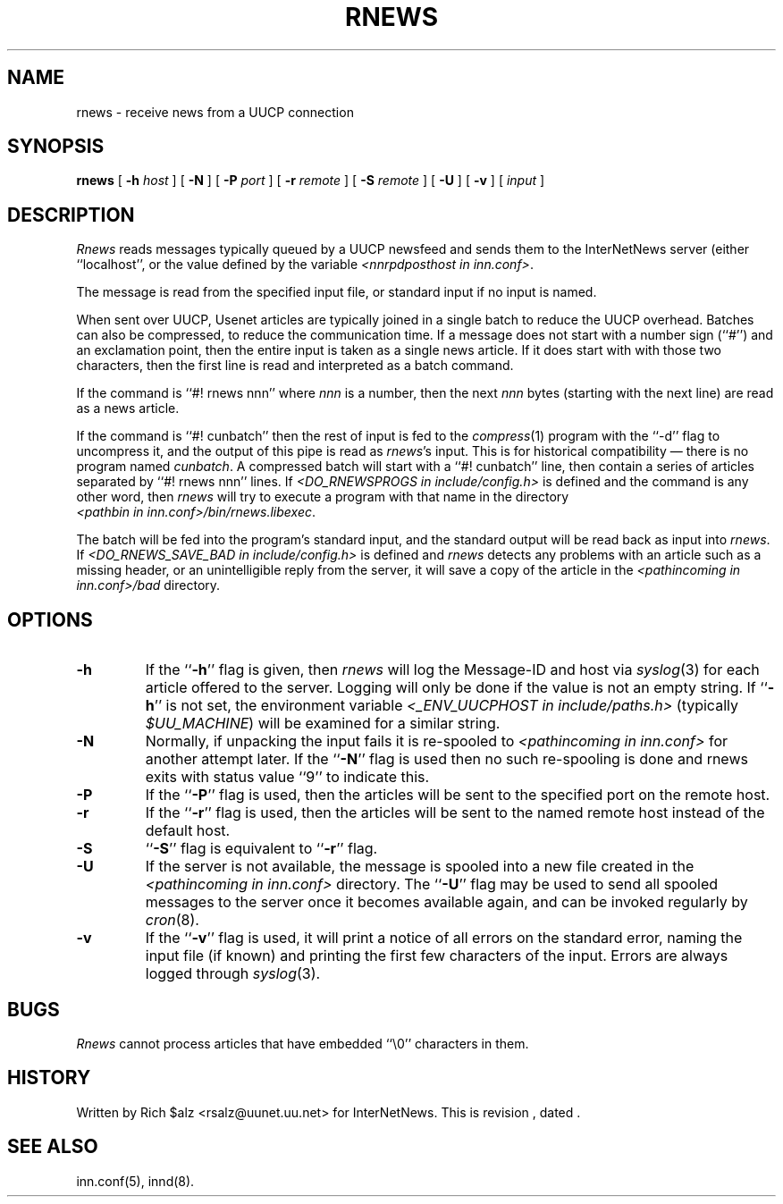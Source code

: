 .\" $Revision$
.TH RNEWS 1
.SH NAME
rnews \- receive news from a UUCP connection
.SH SYNOPSIS
.B rnews
[
.BI \-h " host"
]
[
.B \-N
]
[
.BI \-P " port"
]
[
.BI \-r " remote"
]
[
.BI \-S " remote"
]
[
.B \-U
]
[
.B \-v
]
[
.I input
]
.SH DESCRIPTION
.I Rnews
reads messages typically queued by a UUCP newsfeed and
sends them to the InterNetNews server (either ``localhost'', or the
value defined by the variable 
.IR <nnrpdposthost\ in\ inn.conf> .
.PP
The message is read from the specified input file, or standard input
if no input is named.
.PP
When sent over UUCP, Usenet articles are typically joined in a single
batch to reduce the UUCP overhead.
Batches can also be compressed, to reduce the communication time.
If a message does not start with a number sign (``#'') and an exclamation
point, then the entire input is taken as a single news article.
If it does start with with those two characters, then the first line is
read and interpreted as a batch command.
.PP
If the command is ``#! rnews nnn'' where
.I nnn
is a number, then the next
.I nnn
bytes (starting with the next line) are read as a news article.
.PP
If the command is ``#! cunbatch'' then the rest of input is fed to the
.IR compress (1)
program with the ``\-d'' flag to uncompress it, and
the output of this pipe is read as
.IR rnews 's
input.
This is for historical compatibility \(em there is no program named
.IR cunbatch .
A compressed batch will start with a ``#! cunbatch'' line, then contain a
series of articles separated by ``#! rnews nnn'' lines.
If 
.I <DO_RNEWSPROGS in include/config.h>
is defined and the command is any other word, then
.I rnews
will try to execute a program with that name in the directory
.IR <pathbin\ in\ inn.conf>/bin/rnews.libexec .

The batch will be fed into the program's standard input, and the
standard output will be read back as input into
.IR rnews .
If 
.I <DO_RNEWS_SAVE_BAD in include/config.h> 
is defined and
.I rnews
detects any problems with an article such as a missing header, or
an unintelligible reply from the server, it will save a copy of the article
in the
.I <pathincoming in inn.conf>/bad
directory.
.SH OPTIONS
.TP
.B \-h
If the ``\fB\-h\fP'' flag is given, then
.I rnews
will log the Message-ID and host via
.IR syslog (3)
for each article offered to the server.
Logging will only be done if the value is not an empty string.
If ``\fB\-h\fP'' is not set, the environment variable
.I <_ENV_UUCPHOST in include/paths.h>
(typically
.IR $UU_MACHINE )
will be examined for a similar string.
.TP
.B \-N
Normally, if unpacking the input fails it is re-spooled to
.I <pathincoming in inn.conf>
for another attempt later.  If the ``\fB\-N\fP'' flag is used then no such
re-spooling is done and rnews exits with status value ``9'' to indicate
this.
.TP
.B \-P
If the ``\fB\-P\fP'' flag is used, then the articles will be sent to the
specified port on the remote host.
.TP
.B \-r
If the ``\fB\-r\fP'' flag is used, then the articles will be sent to the
named remote host instead of the default host.
.TP
.B \-S
\&``\fB\-S\fP'' flag is equivalent to ``\fB\-r\fP'' flag.
.TP
.B \-U
If the server is not available, the message is spooled into a new file
created in the
.I <pathincoming in inn.conf>
directory.
The ``\fB\-U\fP'' flag may be used to send all spooled messages to the
server once it becomes available again, and can be invoked regularly
by
.IR cron (8).
.TP
.B \-v
If the ``\fB\-v\fP'' flag is used, it will print a notice of all errors on the
standard error, naming the input file (if known) and printing the first
few characters of the input.
Errors are always logged through
.IR syslog (3).
.SH BUGS
.I Rnews
cannot process articles that have embedded ``\e0'' characters in them.
.SH HISTORY
Written by Rich $alz <rsalz@uunet.uu.net> for InterNetNews.
.de R$
This is revision \\$3, dated \\$4.
..
.R$ $Id$
.SH "SEE ALSO"
inn.conf(5),
innd(8).
